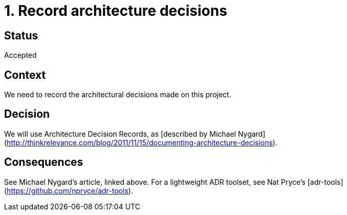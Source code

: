 = 1. Record architecture decisions

== Status

Accepted

== Context

We need to record the architectural decisions made on this project.

== Decision

We will use Architecture Decision Records, as [described by Michael Nygard](http://thinkrelevance.com/blog/2011/11/15/documenting-architecture-decisions).

== Consequences

See Michael Nygard's article, linked above. For a lightweight ADR toolset, see Nat Pryce's [adr-tools](https://github.com/npryce/adr-tools).
